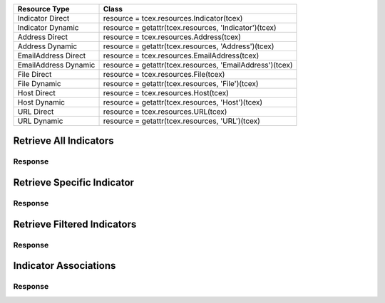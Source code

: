 .. _resources_indicators:

+------------------------+----------------------------------------------------------+
| Resource Type          | Class                                                    |
+========================+==========================================================+
| Indicator Direct       | resource = tcex.resources.Indicator(tcex)                |
+------------------------+----------------------------------------------------------+
| Indicator Dynamic      | resource = getattr(tcex.resources, 'Indicator')(tcex)    |
+------------------------+----------------------------------------------------------+
| Address Direct         | resource = tcex.resources.Address(tcex)                  |
+------------------------+----------------------------------------------------------+
| Address Dynamic        | resource = getattr(tcex.resources, 'Address')(tcex)      |
+------------------------+----------------------------------------------------------+
| EmailAddress Direct    | resource = tcex.resources.EmailAddress(tcex)             |
+------------------------+----------------------------------------------------------+
| EmailAddress Dynamic   | resource = getattr(tcex.resources, 'EmailAddress')(tcex) |
+------------------------+----------------------------------------------------------+
| File Direct            | resource = tcex.resources.File(tcex)                     |
+------------------------+----------------------------------------------------------+
| File Dynamic           | resource = getattr(tcex.resources, 'File')(tcex)         |
+------------------------+----------------------------------------------------------+
| Host Direct            | resource = tcex.resources.Host(tcex)                     |
+------------------------+----------------------------------------------------------+
| Host Dynamic           | resource = getattr(tcex.resources, 'Host')(tcex)         |
+------------------------+----------------------------------------------------------+
| URL Direct             | resource = tcex.resources.URL(tcex)                      |
+------------------------+----------------------------------------------------------+
| URL Dynamic            | resource = getattr(tcex.resources, 'URL')(tcex)          |
+------------------------+----------------------------------------------------------+


Retrieve All Indicators
=======================

.. code-block:: python
    :linenos:
    :lineno-start: 1
    :emphasize-lines: 14,18

    """ standard """
    import json
    from datetime import datetime
    """ third party """
    """ custom """
    from tcex import TcEx

    tcex = TcEx()
    args = tcex.args


    def main():
        """ """
        resource = tcex.resources.Indicator(tcex)
        resource.owner = 'Acme Corp'
        resource.url = args.tc_api_path

        for results in resource:  # pagination
            if results.get('status') == 'Success':
                print(json.dumps(results.get('data', []), indent=4))
            else:
                warn = 'Failed retrieving result during pagination.'
                tcex.log.error(warn)


    if __name__ == "__main__":
        main()

Response
--------

.. code-block:: javascript
    :linenos:
    :lineno-start: 1

    [{
        "rating": 5.0,
        "confidence": 100,
        "dateAdded": "2017-02-23T20:23:59Z",
        "description": "Create via Playbook",
        "threatAssessConfidence": 100.0,
        "lastModified": "2017-03-02T19:05:03Z",
        "threatAssessRating": 5.0,
        "webLink": "https://app.threatconnect.com/auth/indicators/details/address.xhtml?address=1.1.1.4&owner=Acme+Corp",
        "summary": "1.1.1.4",
        "ownerName": "Acme Corp",
        "type": "Address",
        "id": 632128
    },
    {
        "rating": 5.0,
        "confidence": 100,
        "dateAdded": "2017-02-21T16:52:15Z",
        "description": "Test Description #5",
        "threatAssessConfidence": 77.5,
        "lastModified": "2017-02-21T00:00:00Z",
        "threatAssessRating": 5.0,
        "webLink": "https://app.threatconnect.com/auth/indicators/details/customIndicator.xhtml?id=603903&owner=Acme+Corp",
        "summary": "HKEY_LOCAL_MACHINE : my-registry-key : REG_DWORD",
        "ownerName": "Acme Corp",
        "type": "Registry Key",
        "id": 603903
    },
    <... snipped>
    ]


Retrieve Specific Indicator
===========================

.. code-block:: python
    :linenos:
    :lineno-start: 1
    :emphasize-lines: 14,17,19

    """ standard """
    import json
    from datetime import datetime
    """ third party """
    """ custom """
    from tcex import TcEx

    tcex = TcEx()
    args = tcex.args


    def main():
        """ """
        resource = getattr(tcex.resources, 'Address')(tcex)
        resource.owner = 'Acme Corp'
        resource.url = args.tc_api_path
        resource.resource_id('1.1.1.4')  # Optional

        results = resource.request()
        print(json.dumps(results.get('data'), indent=4))

    if __name__ == "__main__":
        main()

Response
--------

.. code-block:: javascript
    :linenos:
    :lineno-start: 1

    {
        "rating": 5.0,
        "confidence": 100,
        "dateAdded": "2017-02-23T20:23:59Z",
        "description": "Create via Playbook",
        "threatAssessConfidence": 100.0,
        "lastModified": "2017-03-02T19:05:03Z",
        "threatAssessRating": 5.0,
        "webLink": "https://app.threatconnect.com/auth/indicators/details/address.xhtml?address=1.1.1.4&owner=Acme+Corp",
        "ip": "1.1.1.4",
        "owner": {
            "type": "Organization",
            "id": 2,
            "name": "Acme Corp"
        },
        "id": 632128
    }

Retrieve Filtered Indicators
============================

.. code-block:: python
    :linenos:
    :lineno-start: 1
    :emphasize-lines: 14,17-18,20

    """ standard """
    import json
    from datetime import datetime
    """ third party """
    """ custom """
    from tcex import TcEx

    tcex = TcEx()
    args = tcex.args


    def main():
        """ """
        resource = getattr(tcex.resources, 'Indicator')(tcex)
        resource.owner = 'Acme Corp'
        resource.url = args.tc_api_path
        resource.add_filter('rating', '>', 1)
        resource.add_filter('confidence', '>', 50)

        for results in resource:  # pagination
            if results.get('status') == 'Success':
                print(json.dumps(results.get('data'), indent=4))
            else:
                warn = 'Failed retrieving result during pagination.'
                tcex.log.error(warn)


    if __name__ == "__main__":
        main()

Response
--------

.. code-block:: javascript
    :linenos:
    :lineno-start: 1

    [{
        "rating": 5.0,
        "confidence": 100,
        "dateAdded": "2017-02-23T20:23:59Z",
        "description": "Create via Playbook",
        "threatAssessConfidence": 100.0,
        "lastModified": "2017-03-02T19:05:03Z",
        "threatAssessRating": 5.0,
        "webLink": "https://app.threatconnect.com/auth/indicators/details/address.xhtml?address=1.1.1.4&owner=Acme+Corp",
        "summary": "1.1.1.4",
        "ownerName": "Acme Corp",
        "type": "Address",
        "id": 632128
    },
    {
        "rating": 5.0,
        "confidence": 100,
        "dateAdded": "2017-02-21T16:52:15Z",
        "description": "Test Description #5",
        "threatAssessConfidence": 77.5,
        "lastModified": "2017-02-21T00:00:00Z",
        "threatAssessRating": 5.0,
        "webLink": "https://app.threatconnect.com/auth/indicators/details/customIndicator.xhtml?id=603903&owner=Acme+Corp",
        "summary": "HKEY_LOCAL_MACHINE : my-registry-key : REG_DWORD",
        "ownerName": "Acme Corp",
        "type": "Registry Key",
        "id": 603903
    },
    <... snipped>
    ]

Indicator Associations
======================

.. code-block:: python
    :linenos:
    :lineno-start: 1
    :emphasize-lines: 14,17-18,20

    """ standard """
    import json
    from datetime import datetime
    """ third party """
    """ custom """
    from tcex import TcEx

    tcex = TcEx()
    args = tcex.args


    def main():
        """ """
        resource = getattr(tcex.resources, 'Indicator')(tcex)
        resource.owner = 'Acme Corp'
        resource.url = args.tc_api_path
        resource.add_filter('rating', '>', 1)
        resource.add_filter('confidence', '>', 50)

        for results in resource:  # pagination
            if results.get('status') == 'Success':
                for indicator_data in results.get('data', []):
                    print(indicator_data.get('summary'))

                    ar = getattr(tcex.resources, 'Adversary')(tcex)  # Get Adversaries
                    associations_resource = resource.associations(ar)
                    associations_results = associations_resource.request()
                    print(json.dumps(associations_results.get('data', []), indent=4))

            else:
                warn = 'Failed retrieving result during pagination.'
                tcex.log.error(warn)


    if __name__ == "__main__":
        main()

Response
--------

.. code-block:: javascript
    :linenos:
    :lineno-start: 1

    [{
        "rating": 5.0,
        "confidence": 100,
        "dateAdded": "2017-02-23T20:23:59Z",
        "description": "Create via Playbook",
        "threatAssessConfidence": 100.0,
        "lastModified": "2017-03-02T19:05:03Z",
        "threatAssessRating": 5.0,
        "webLink": "https://app.threatconnect.com/auth/indicators/details/address.xhtml?address=1.1.1.4&owner=Acme+Corp",
        "summary": "1.1.1.4",
        "ownerName": "Acme Corp",
        "type": "Address",
        "id": 632128
    },
    {
        "rating": 5.0,
        "confidence": 100,
        "dateAdded": "2017-02-21T16:52:15Z",
        "description": "Test Description #5",
        "threatAssessConfidence": 77.5,
        "lastModified": "2017-02-21T00:00:00Z",
        "threatAssessRating": 5.0,
        "webLink": "https://app.threatconnect.com/auth/indicators/details/customIndicator.xhtml?id=603903&owner=Acme+Corp",
        "summary": "HKEY_LOCAL_MACHINE : my-registry-key : REG_DWORD",
        "ownerName": "Acme Corp",
        "type": "Registry Key",
        "id": 603903
    },
    <... snipped>
    ]